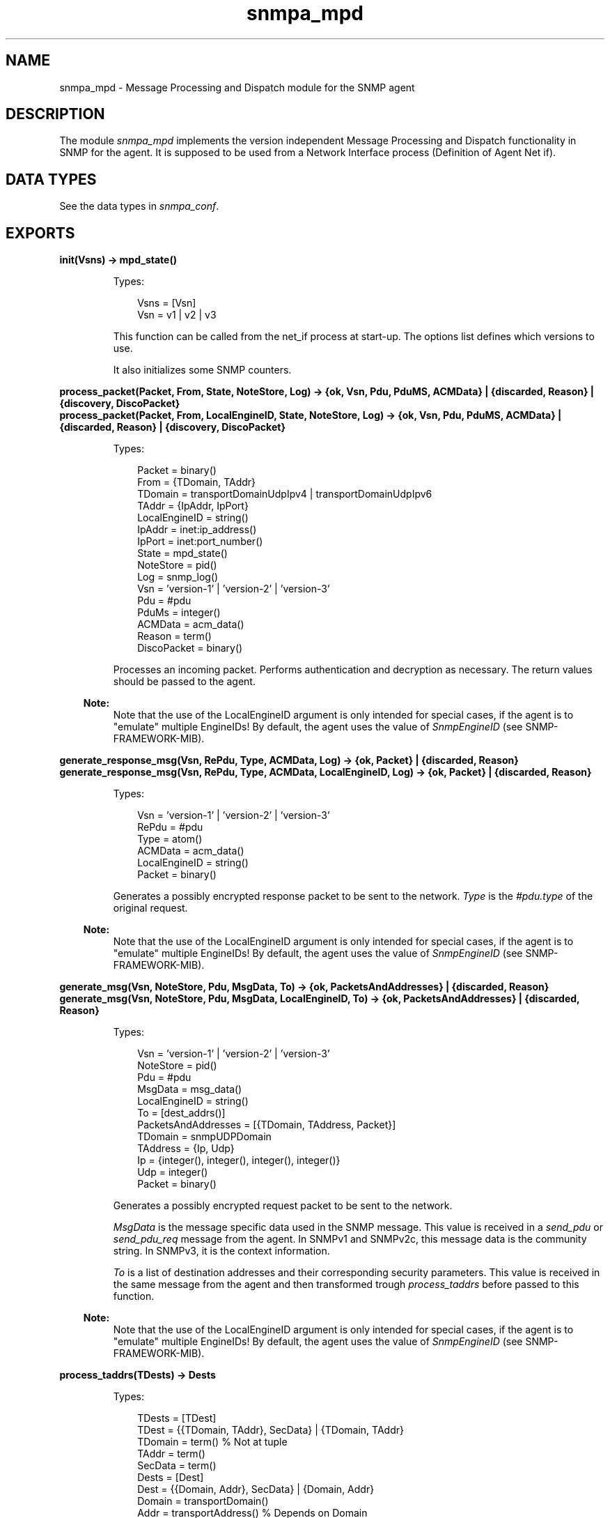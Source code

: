 .TH snmpa_mpd 3 "snmp 5.6" "Ericsson AB" "Erlang Module Definition"
.SH NAME
snmpa_mpd \- Message Processing and Dispatch module for the SNMP agent
.SH DESCRIPTION
.LP
The module \fIsnmpa_mpd\fR\& implements the version independent Message Processing and Dispatch functionality in SNMP for the agent\&. It is supposed to be used from a Network Interface process (Definition of Agent Net if)\&.
.SH "DATA TYPES"

.LP
See the  data types in \fIsnmpa_conf\fR\&\&.
.SH EXPORTS
.LP
.B
init(Vsns) -> mpd_state()
.br
.RS
.LP
Types:

.RS 3
Vsns = [Vsn]
.br
Vsn = v1 | v2 | v3
.br
.RE
.RE
.RS
.LP
This function can be called from the net_if process at start-up\&. The options list defines which versions to use\&.
.LP
It also initializes some SNMP counters\&.
.RE
.LP
.B
process_packet(Packet, From, State, NoteStore, Log) -> {ok, Vsn, Pdu, PduMS, ACMData} | {discarded, Reason} | {discovery, DiscoPacket}
.br
.B
process_packet(Packet, From, LocalEngineID, State, NoteStore, Log) -> {ok, Vsn, Pdu, PduMS, ACMData} | {discarded, Reason} | {discovery, DiscoPacket}
.br
.RS
.LP
Types:

.RS 3
Packet = binary()
.br
From = {TDomain, TAddr}
.br
TDomain = transportDomainUdpIpv4 | transportDomainUdpIpv6
.br
TAddr = {IpAddr, IpPort}
.br
LocalEngineID = string()
.br
IpAddr = inet:ip_address()
.br
IpPort = inet:port_number()
.br
State = mpd_state()
.br
NoteStore = pid()
.br
Log = snmp_log()
.br
Vsn = \&'version-1\&' | \&'version-2\&' | \&'version-3\&'
.br
Pdu = #pdu
.br
PduMs = integer()
.br
ACMData = acm_data()
.br
Reason = term()
.br
DiscoPacket = binary()
.br
.RE
.RE
.RS
.LP
Processes an incoming packet\&. Performs authentication and decryption as necessary\&. The return values should be passed to the agent\&.
.LP

.RS -4
.B
Note:
.RE
Note that the use of the LocalEngineID argument is only intended for special cases, if the agent is to "emulate" multiple EngineIDs! By default, the agent uses the value of \fISnmpEngineID\fR\& (see SNMP-FRAMEWORK-MIB)\&.

.RE
.LP
.B
generate_response_msg(Vsn, RePdu, Type, ACMData, Log) -> {ok, Packet} | {discarded, Reason}
.br
.B
generate_response_msg(Vsn, RePdu, Type, ACMData, LocalEngineID, Log) -> {ok, Packet} | {discarded, Reason}
.br
.RS
.LP
Types:

.RS 3
Vsn = \&'version-1\&' | \&'version-2\&' | \&'version-3\&'
.br
RePdu = #pdu
.br
Type = atom()
.br
ACMData = acm_data()
.br
LocalEngineID = string()
.br
Packet = binary()
.br
.RE
.RE
.RS
.LP
Generates a possibly encrypted response packet to be sent to the network\&. \fIType\fR\& is the \fI#pdu\&.type\fR\& of the original request\&.
.LP

.RS -4
.B
Note:
.RE
Note that the use of the LocalEngineID argument is only intended for special cases, if the agent is to "emulate" multiple EngineIDs! By default, the agent uses the value of \fISnmpEngineID\fR\& (see SNMP-FRAMEWORK-MIB)\&.

.RE
.LP
.B
generate_msg(Vsn, NoteStore, Pdu, MsgData, To) -> {ok, PacketsAndAddresses} | {discarded, Reason}
.br
.B
generate_msg(Vsn, NoteStore, Pdu, MsgData, LocalEngineID, To) -> {ok, PacketsAndAddresses} | {discarded, Reason}
.br
.RS
.LP
Types:

.RS 3
Vsn = \&'version-1\&' | \&'version-2\&' | \&'version-3\&'
.br
NoteStore = pid()
.br
Pdu = #pdu
.br
MsgData = msg_data()
.br
LocalEngineID = string()
.br
To = [dest_addrs()]
.br
PacketsAndAddresses = [{TDomain, TAddress, Packet}]
.br
TDomain = snmpUDPDomain
.br
TAddress = {Ip, Udp}
.br
Ip = {integer(), integer(), integer(), integer()}
.br
Udp = integer()
.br
Packet = binary()
.br
.RE
.RE
.RS
.LP
Generates a possibly encrypted request packet to be sent to the network\&.
.LP
\fIMsgData\fR\& is the message specific data used in the SNMP message\&. This value is received in a \fIsend_pdu\fR\& or \fIsend_pdu_req\fR\& message from the agent\&. In SNMPv1 and SNMPv2c, this message data is the community string\&. In SNMPv3, it is the context information\&.
.LP
\fITo\fR\& is a list of destination addresses and their corresponding security parameters\&. This value is received in the same message from the agent and then transformed trough \fIprocess_taddrs\fR\& before passed to this function\&.
.LP

.RS -4
.B
Note:
.RE
Note that the use of the LocalEngineID argument is only intended for special cases, if the agent is to "emulate" multiple EngineIDs! By default, the agent uses the value of \fISnmpEngineID\fR\& (see SNMP-FRAMEWORK-MIB)\&.

.RE
.LP
.B
process_taddrs(TDests) -> Dests
.br
.RS
.LP
Types:

.RS 3
TDests = [TDest]
.br
TDest = {{TDomain, TAddr}, SecData} | {TDomain, TAddr}
.br
TDomain = term() % Not at tuple
.br
TAddr = term()
.br
SecData = term()
.br
Dests = [Dest]
.br
Dest = {{Domain, Addr}, SecData} | {Domain, Addr}
.br
Domain = transportDomain()
.br
Addr = transportAddress() % Depends on Domain
.br
.RE
.RE
.RS
.LP
Transforms addresses from internal MIB format to one more useful to Agent Net if\&.
.LP
See also \fIgenerate_msg\fR\&\&. 
.RE
.LP
.B
discarded_pdu(Variable) -> void()
.br
.RS
.LP
Types:

.RS 3
Variable = atom()
.br
.RE
.RE
.RS
.LP
Increments the variable associated with a discarded pdu\&. This function can be used when the net_if process receives a \fIdiscarded_pdu\fR\& message from the agent\&.
.RE